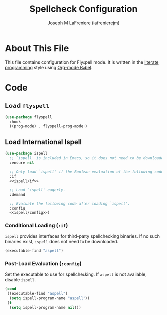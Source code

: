 #+TITLE: Spellcheck Configuration
#+AUTHOR: Joseph M LaFreniere (lafrenierejm)
#+EMAIL: joseph@lafreniere.xyz

* License							   :noexport:
  All code sections in this =.org= file are licensed under [[https://gitlab.com/lafrenierejm/dotfiles/blob/master/LICENSE][an ISC license]] except when otherwise noted.
  All prose in this file is licensed under [[https://creativecommons.org/licenses/by/4.0/][CC BY 4.0]] except when otherwise noted.

* About This File
  This file contains configuration for Flyspell mode.
  It is written in the [[https://en.wikipedia.org/wiki/Literate_programming][literate programming]] style using [[http://orgmode.org/worg/org-contrib/babel/][Org-mode Babel]].

* Code
** Introductory Boilerplate					   :noexport:
   #+BEGIN_SRC emacs-lisp :tangle yes :padline no
;;; init-spellcheck.el --- Configure spellchecking

;;; Commentary:
;; This file is tangled from init-spellcheck.org.
;; Changes made here will be overwritten by changes to that Org-mode file.

;;; Code:
   #+END_SRC

** Specify Dependencies						   :noexport:
   #+BEGIN_SRC emacs-lisp :tangle yes
     (require 'use-package)
   #+END_SRC

** Load ~flyspell~
   #+BEGIN_SRC emacs-lisp :tangle yes :noweb no-export
     (use-package flyspell
       :hook
       ((prog-mode) . flyspell-prog-mode))
   #+END_SRC

** Load International Ispell
   #+BEGIN_SRC emacs-lisp :tangle yes :noweb no-export
     (use-package ispell
       ;; `ispell' is included in Emacs, so it does not need to be downloaded.
       :ensure nil

       ;; Only load `ispell' if the Boolean evaluation of the following code is t.
       :if
       <<ispell/if>>

       ;; Load `ispell' eagerly.
       :demand

       ;; Evaluate the following code after loading `ispell'.
       :config
       <<ispell/config>>)
   #+END_SRC

*** Conditional Loading (~:if~)
    :PROPERTIES:
    :HEADER-ARGS: :noweb-ref ispell/if
    :DESCRIPTION: Define condition for loading ~ispell~.
    :END:

    ~ispell~ provides interfaces for third-party spellchecking binaries.
    If no such binaries exist, ~ispell~ does not need to be downloaded.

    #+BEGIN_SRC emacs-lisp
      (executable-find "aspell")
    #+END_SRC

*** Post-Load Evaluation (~:config~)
    :PROPERTIES:
    :HEADER-ARGS: :noweb-ref ispell/config
    :DESCRIPTION: Code to be evaluated after ~ispell~ has been loaded.
    :END:

    Set the executable to use for spellchecking.
    If =aspell= is not available, disable ~ispell~.

    #+BEGIN_SRC emacs-lisp
      (cond
       ((executable-find "aspell")
        (setq ispell-program-name "aspell"))
       (t
        (setq ispell-program-name nil)))
    #+END_SRC

** Ending Boilerplate						   :noexport:
  #+BEGIN_SRC emacs-lisp :tangle yes
    (provide 'init-spellcheck)
    ;;; init-spellcheck.el ends here
  #+END_SRC
